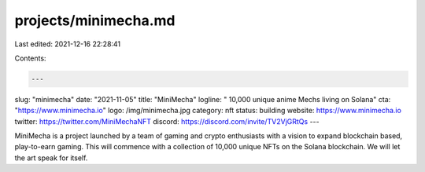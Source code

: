 projects/minimecha.md
=====================

Last edited: 2021-12-16 22:28:41

Contents:

.. code-block:: md

    ---
slug: "minimecha"
date: "2021-11-05"
title: "MiniMecha"
logline: " 10,000 unique anime Mechs living on Solana"
cta: "https://www.minimecha.io"
logo: /img/minimecha.jpg
category: nft
status: building
website: https://www.minimecha.io
twitter: https://twitter.com/MiniMechaNFT
discord: https://discord.com/invite/TV2VjGRtQs
---

MiniMecha is a project launched by a team of gaming and crypto enthusiasts with a vision to expand blockchain based, play-to-earn gaming. 
This will commence with a collection of 10,000 unique NFTs on the Solana blockchain. We will let the art speak for itself.


